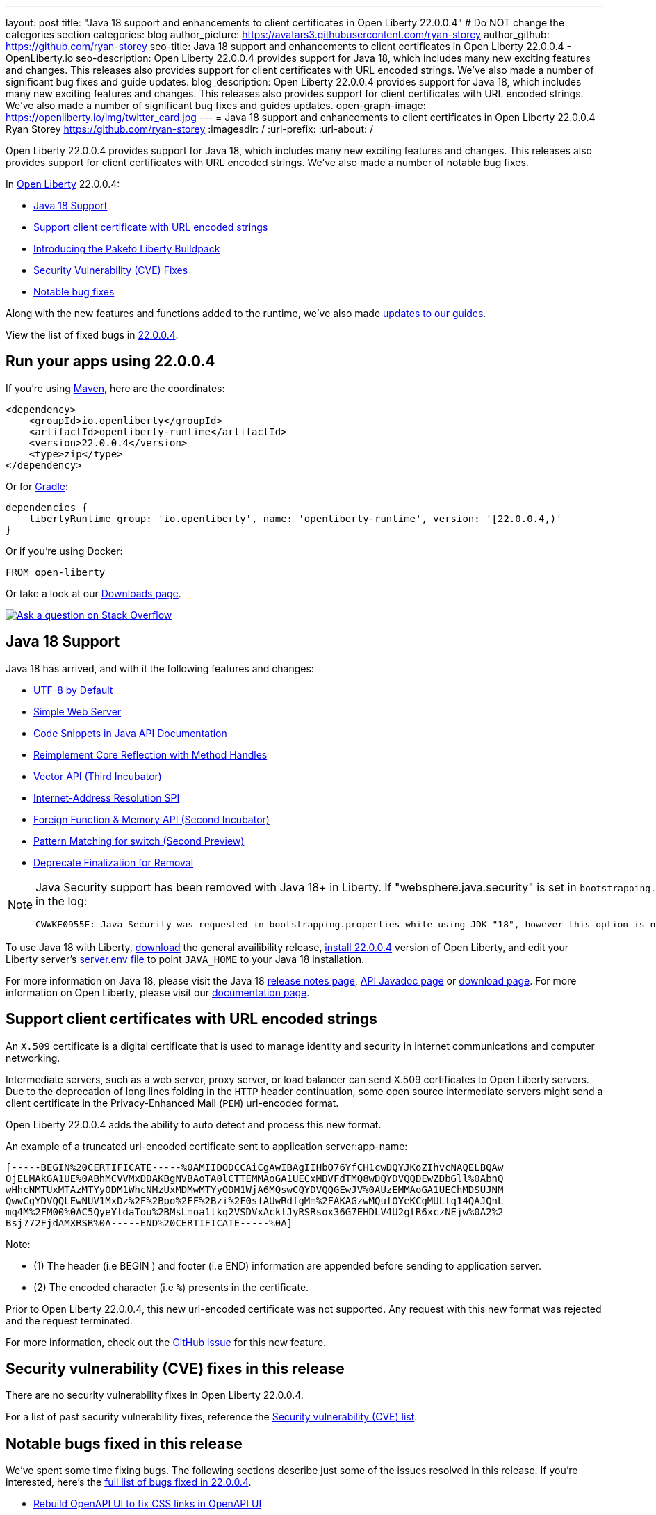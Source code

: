 ---
layout: post
title: "Java 18 support and enhancements to client certificates in Open Liberty 22.0.0.4"
# Do NOT change the categories section
categories: blog
author_picture: https://avatars3.githubusercontent.com/ryan-storey
author_github: https://github.com/ryan-storey
seo-title: Java 18 support and enhancements to client certificates in Open Liberty 22.0.0.4 - OpenLiberty.io
seo-description: Open Liberty 22.0.0.4 provides support for Java 18, which includes many new exciting features and changes. This releases also provides support for client certificates with URL encoded strings. We've also made a number of significant bug fixes and guide updates.
blog_description: Open Liberty 22.0.0.4 provides support for Java 18, which includes many new exciting features and changes. This releases also provides support for client certificates with URL encoded strings. We've also made a number of significant bug fixes and guides updates.
open-graph-image: https://openliberty.io/img/twitter_card.jpg
---
= Java 18 support and enhancements to client certificates in Open Liberty 22.0.0.4
Ryan Storey <https://github.com/ryan-storey>
:imagesdir: /
:url-prefix:
:url-about: /
//Blank line here is necessary before starting the body of the post.

Open Liberty 22.0.0.4 provides support for Java 18, which includes many new exciting features and changes. This releases also provides support for client certificates with URL encoded strings. We've also made a number of notable bug fixes.

In link:{url-about}[Open Liberty] 22.0.0.4:

* <<java18, Java 18 Support>>
* <<certificate, Support client certificate with URL encoded strings>>
* <<paketo, Introducing the Paketo Liberty Buildpack>>
* <<CVEs, Security Vulnerability (CVE) Fixes>>
* <<bugs, Notable bug fixes>>

Along with the new features and functions added to the runtime, we’ve also made <<guides, updates to our guides>>.

View the list of fixed bugs in link:https://github.com/OpenLiberty/open-liberty/issues?q=label%3Arelease%3A22004+label%3A%22release+bug%22[22.0.0.4].

[#run]
== Run your apps using 22.0.0.4

If you're using link:{url-prefix}/guides/maven-intro.html[Maven], here are the coordinates:

[source,xml]
----
<dependency>
    <groupId>io.openliberty</groupId>
    <artifactId>openliberty-runtime</artifactId>
    <version>22.0.0.4</version>
    <type>zip</type>
</dependency>
----

Or for link:{url-prefix}/guides/gradle-intro.html[Gradle]:

[source,gradle]
----
dependencies {
    libertyRuntime group: 'io.openliberty', name: 'openliberty-runtime', version: '[22.0.0.4,)'
}
----

Or if you're using Docker:

[source]
----
FROM open-liberty
----

Or take a look at our link:{url-prefix}/downloads/[Downloads page].

[link=https://stackoverflow.com/tags/open-liberty]
image::img/blog/blog_btn_stack.svg[Ask a question on Stack Overflow, align="center"]

[#java18]
== Java 18 Support

Java 18 has arrived, and with it the following features and changes:

* link:https://openjdk.java.net/jeps/400[UTF-8 by Default]
* link:https://openjdk.java.net/jeps/408[Simple Web Server]
* link:https://openjdk.java.net/jeps/413[Code Snippets in Java API Documentation]
* link:https://openjdk.java.net/jeps/416[Reimplement Core Reflection with Method Handles]
* link:https://openjdk.java.net/jeps/417[Vector API (Third Incubator)]
* link:https://openjdk.java.net/jeps/418[Internet-Address Resolution SPI]
* link:https://openjdk.java.net/jeps/419[Foreign Function & Memory API (Second Incubator)]
* link:https://openjdk.java.net/jeps/420[Pattern Matching for switch (Second Preview)]
* link:https://openjdk.java.net/jeps/421[Deprecate Finalization for Removal]

[NOTE] 
====
Java Security support has been removed with Java 18+ in Liberty.  If "websphere.java.security" is set in `bootstrapping.properties`, it will produce the following error in the log:
```
CWWKE0955E: Java Security was requested in bootstrapping.properties while using JDK "18", however this option is no longer valid when using Java 18 and later.
```
====

To use Java 18 with Liberty, link:https://jdk.java.net/18/[download] the general availibility release, <<run, install 22.0.0.4>> version of Open Liberty, and edit your Liberty server's link:{url-prefix}/docs/latest/reference/config/server-configuration-overview.html#server-env[server.env file] to point `JAVA_HOME` to your Java 18 installation.

For more information on Java 18, please visit the Java 18 link:https://jdk.java.net/18/release-notes[release notes page], link:https://download.java.net/java/early_access/jdk18/docs/api/[API Javadoc page] or link:https://jdk.java.net/18/[download page].
For more information on Open Liberty, please visit our link:{url-prefix}/docs[documentation page].

[#certificate]
== Support client certificates with URL encoded strings

An `X.509` certificate is a digital certificate that is used to manage identity and security in internet communications and computer networking.

Intermediate servers, such as a web server, proxy server, or load balancer can send X.509 certificates to Open Liberty servers. Due to the deprecation of long lines folding in the `HTTP` header continuation, some open source intermediate servers might send a client certificate in the Privacy-Enhanced Mail (`PEM`) url-encoded format.

Open Liberty 22.0.0.4 adds the ability to auto detect and process this new format.

An example of a truncated url-encoded certificate sent to application server:app-name:

[source, role="no_copy"]
----
[-----BEGIN%20CERTIFICATE-----%0AMIIDODCCAiCgAwIBAgIIHbO76YfCH1cwDQYJKoZIhvcNAQELBQAw
OjELMAkGA1UE%0ABhMCVVMxDDAKBgNVBAoTA0lCTTEMMAoGA1UECxMDVFdTMQ8wDQYDVQQDEwZDbGll%0AbnQ
wHhcNMTUxMTAzMTYyODM1WhcNMzUxMDMwMTYyODM1WjA6MQswCQYDVQQGEwJV%0AUzEMMAoGA1UEChMDSUJNM
QwwCgYDVQQLEwNUV1MxDz%2F%2Bpo%2FF%2Bzi%2F0sfAUwRdfgMm%2FAKAGzwMQufOYeKCgMULtq14QAJQnL
mq4M%2FM00%0AC5QyeYtdaTou%2BMsLmoa1tkq2VSDVxAcktJyRSRsox36G7EHDLV4U2gtR6xczNEjw%0A2%2
Bsj772FjdAMXRSR%0A-----END%20CERTIFICATE-----%0A]
----

Note: 

* (1) The header (i.e BEGIN ) and footer (i.e END) information are appended before sending to application server.
* (2) The encoded character (i.e `%`) presents in the certificate.

Prior to Open Liberty 22.0.0.4, this new url-encoded certificate was not supported. Any request with this new format was rejected and the request terminated.

For more information, check out the link:https://github.com/OpenLiberty/open-liberty/issues/11680[GitHub issue] for this new feature.

[#CVEs]
== Security vulnerability (CVE) fixes in this release

There are no security vulnerability fixes in Open Liberty 22.0.0.4.

For a list of past security vulnerability fixes, reference the link:{url-prefix}/docs/latest/security-vulnerabilities.html[Security vulnerability (CVE) list].

[#bugs]
== Notable bugs fixed in this release

We’ve spent some time fixing bugs. The following sections describe just some of the issues resolved in this release. If you’re interested, here’s the  link:https://github.com/OpenLiberty/open-liberty/issues?q=label%3Arelease%3A22004+label%3A%22release+bug%22[full list of bugs fixed in 22.0.0.4].

* link:https://github.com/OpenLiberty/open-liberty/issues/20310[Rebuild OpenAPI UI to fix CSS links in OpenAPI UI]
+
In 22.0.0.3, the OpenAPI CSS links in the html files which didn't match with the actual CSS file names. This resulted in OpenAPI UI having no styling. This issue has now been resolved and the page displays correctly.

* link:https://github.com/OpenLiberty/open-liberty/issues/20441[Timing window where cancellation of scheduled task is ignored]
+
There was a brief timing window between the completion (or skip) of a `ManagedScheduledExecutorService` task execution and the scheduling of the next execution where a cancel that is issued can be overwritten and ignored. Due to this issue, you might have intermittently seen subsequent executions of a scheduled task be attempted even though the application had requested to cancel the task. This issue was caused by code that was using `AtomicReference.set` rather than `AtomicReference.compareAndSet` in order to take into account the possibility of an intermediate state change. This issue has been resolved, and the scheduled task should now stop attempting subsequent executions after it is canceled.

* link:https://github.com/OpenLiberty/open-liberty/issues/19627[MP JWT 1.2 fails to load all relevant MP Config properties]
+
Previously, the `mpJwt-1.2` feature might have failed to load MP Config properties related to MicroProfile JWT 1.2. The MP JWT feature uses an `OSGi` service (`MpConfigProxyService`) to load MP Config properties related to the feature. There are currently implementation classes for two versions of that service - 1.1 and 1.2 - that load the MP Config properties specific to each respective MP JWT release. It was possible for the 1.1 version of the service to be activated and set as the service to use in the `MicroProfileJwtTAI` class before the 1.2 version of the service is activated. That caused the MP JWT feature to ignore any MP Config properties specific to MP JWT 1.2. This has now been fixed meaning that the MP Config properties for the MP JWT feature version in use is now loaded correctly.

* link:https://github.com/OpenLiberty/open-liberty/issues/18177[Liberty OP configured with SAML IdP, logout at OP is not propagated to the IdP]
+
We have configured our ELM applications (RP) with Liberty OP which is further delegated to a SAML IDP.
In this case we had issues with application logout which were solved by adding the attribute `spLogout="true"` in the `samlWebSso20` configuration. To achieve SSO between our applications configured with Liberty OP and other applications configured with the SAML IDP we set the value `forceAuthn="false"` within the `samlWebSso20` config.
When we set `forceAuthn="false"` the SSO between Liberty OP and Other applications connected to SAML IDP worked, but then the `Logout` would not. We have now resolved this issue and now `Logout` should work with `forceAuthn="false"` parameter.

* link:https://github.com/OpenLiberty/open-liberty/issues/19937[context-root for web-ext is no longer honored with WLP 22.0.0.1]
+
Specifying the the context-root in a web-ext element, e.g:
+
[source, xml]
----
<web-ext id="namehere" moduleName="namehere" context-root="/" />
----
+
was ignored starting with the 22.0.0.1 release.
The context root for the app in the above example becomes `/namehere` instead of `/`.
This issue was caused by the new code only looking for module info in the non-persistent cache when the parent overlay is not `null`.
+
This issue is now resolved.

* link:https://github.com/OpenLiberty/open-liberty/issues/20247[webContainer property skipMetaInfResourcesProcessing=true can cause NullPointerException in JSP taglib]
+
In Liberty, if `webContainer` property `skipMetaInfResourcesProcessing` is `true`, and a `JSP` references a taglib with a path under `WEB-INF`, it could cause a `NullPointerException` on the call to the `JSP` resulting in just the message `Error 500: java.lang.NullPointerException`. The error in `messages.log` was as follows:
+
[source, role="no_copy"]
----
java.lang.NullPointerException
at java.base/java.io.File.(File.java:278)
at com.ibm.ws.jsp.webcontainerext.JspDependent.isOutdated(JspDependent.java:84)
at com.ibm.ws.jsp.webcontainerext.JspDependent.toString(JspDependent.java:129)
at java.base/java.text.MessageFormat.subformat(MessageFormat.java:1302)
at java.base/java.text.MessageFormat.format(MessageFormat.java:885)
at java.base/java.text.Format.format(Format.java:158)
at java.base/java.text.MessageFormat.format(MessageFormat.java:860)
at com.ibm.ws.logging.internal.impl.BaseTraceFormatter.formatMessage(BaseTraceFormatter.java:301)
at com.ibm.ws.logging.internal.impl.BaseTraceFormatter.formatVerboseMessage(BaseTraceFormatter.java:373)
at com.ibm.ws.logging.internal.impl.BaseTraceService.publishTraceLogRecord(BaseTraceService.java:1072)
at com.ibm.ws.logging.internal.impl.BaseTraceService.publishLogRecord(BaseTraceService.java:1043)
at com.ibm.ws.logging.internal.impl.BaseTraceService$2.publish(BaseTraceService.java:285)
at java.logging/java.util.logging.Logger.log(Logger.java:979)
at com.ibm.ws.logging.internal.WsLogger.log(WsLogger.java:138)
at com.ibm.ws.logging.internal.WsLogger.logp(WsLogger.java:336)
at com.ibm.ws.logging.internal.WsLogger.exiting(WsLogger.java:465)
at com.ibm.ws.jsp.webcontainerext.JspDependent.(JspDependent.java:58)
at com.ibm.ws.jsp.webcontainerext.AbstractJSPExtensionServletWrapper.loadClassInformation(AbstractJSPExtensionServletWrapper.java:233)
at com.ibm.ws.jsp.webcontainerext.AbstractJSPExtensionServletWrapper.handleRequest(AbstractJSPExtensionServletWrapper.java:214)
at com.ibm.ws.webcontainer.filter.WebAppFilterManager.invokeFilters(WebAppFilterManager.java:1227)
at com.ibm.ws.webcontainer.webapp.WebApp.handleRequest(WebApp.java:5049)
... 20 more
----
+
We've fixed this issue so that the `JSP` now returns to the client without a `NPE` even in file not found situations.

[#guides]
== New and updated guides since the previous release
As Open Liberty features and functionality continue to grow, we continue to add link:https://openliberty.io/guides/?search=new&key=tag[new guides to openliberty.io] on those topics to make their adoption as easy as possible.  Since our last release, we've added the following two guides:

* link:{url-prefix}/guides/openliberty-operator-intro.html[Deploying a microservice to Kubernetes by using Open Liberty Operator]
** Explore how to deploy a microservice to Kubernetes by using Open Liberty Operator.
* link:{url-prefix}/guides/openliberty-operator-openshift.html[Deploying a microservice to OpenShift 4 by using Open Liberty Operator]
** Explore how to deploy a microservice to Red Hat OpenShift 4 by using Open Liberty Operator.

Existing guides also receive updates in order to address any reported bugs/issues, keep their content current, and expand what their topic covers.  Since our last release, we've updated the majority of the guides to align with MicroProfile 5 and Jakarta EE 9.  Furthermore, our cloud hosted versions of the guides have also received various improvements.  For further information on these updates, refer to the link:{url-prefix}/blog/2022/04/12/guides-updated-mp5-jakartaee9.html[Learn MicroProfile 5.0 and Jakarta EE 9.1 from our newly enhanced cloud-hosted guides] blog post.

The following 31 guides are updated to use MicroProfile 5 and Jakarta EE 9 features. Their java classes are now using the `jakarta` namespace. Also, their cloud-hosted guides are updated and enhanced with this new style.

* link:https://openliberty.io/guides/jpa-intro.html[Accessing and persisting data in microservices using Java Persistence API (JPA)]
* link:https://openliberty.io/guides/microprofile-health.html[Adding health reports to microservices]
* link:https://openliberty.io/guides/social-media-login.html[Authenticating users through social media providers]
* link:https://openliberty.io/guides/maven-intro.html[Building a web application with Maven]
* link:https://openliberty.io/guides/microprofile-fallback.html[Building fault-tolerant microservices with the @Fallback annotation]
* link:https://openliberty.io/guides/kubernetes-microprofile-health.html[Checking the health of microservices on Kubernetes]
* link:https://openliberty.io/guides/microprofile-config.html[Configuring microservices]
* link:https://openliberty.io/guides/kubernetes-microprofile-config.html[Configuring microservices running in Kubernetes]
* link:https://openliberty.io/guides/rest-client-java.html[Consuming a RESTful web service]
* link:https://openliberty.io/guides/rest-client-angular.html[Consuming a RESTful web service with Angular]
* link:https://openliberty.io/guides/microprofile-rest-client.html[Consuming RESTful services with template interfaces]
* link:https://openliberty.io/guides/containerize.html[Containerizing microservices]
* link:https://openliberty.io/guides/rest-hateoas.html[Creating a hypermedia-driven RESTful web service]
* link:https://openliberty.io/guides/maven-multimodules.html[Creating a multi-module application]
* link:https://openliberty.io/guides/rest-intro.html[Creating a RESTful web service]
* link:https://openliberty.io/guides/kubernetes-intro.html[Deploying microservices to Kubernetes]
* link:https://openliberty.io/guides/microprofile-istio-retry-fallback.html[Developing fault-tolerant microservices with Istio Retry and MicroProfile Fallback]
* link:https://openliberty.io/guides/microprofile-openapi.html[Documenting RESTful APIs]
* link:https://openliberty.io/guides/cors.html[Enabling Cross-Origin Resource Sharing (CORS)]
* link:https://openliberty.io/guides/microprofile-opentracing-jaeger.html[Enabling distributed tracing in microservices with Jaeger]
* link:https://openliberty.io/guides/getting-started.html[Getting started with Open Liberty]
* link:https://openliberty.io/guides/cdi-intro.html[Injecting dependencies into microservices]
* link:https://openliberty.io/guides/istio-intro.html[Managing microservice traffic using Istio]
* link:https://openliberty.io/guides/mongodb-intro.html[Persisting data with MongoDB]
* link:https://openliberty.io/guides/microprofile-metrics.html[Providing metrics from a microservice]
* link:https://openliberty.io/guides/security-intro.html[Securing a web application]
* link:https://openliberty.io/guides/microprofile-jwt.html[Securing microservices with JSON Web Tokens]
* link:https://openliberty.io/guides/contract-testing.html[Testing microservices with consumer-driven contracts]
* link:https://openliberty.io/guides/arquillian-managed.html[Testing microservices with the Arquillian managed container]
* link:https://openliberty.io/guides/docker.html[Using Docker containers to develop microservices]
* link:https://openliberty.io/guides/bean-validation.html[Validating constraints with microservices]

[#paketo]
== Introducing the Paketo Liberty Buildpack

The Paketo Liberty Buildpack is a new method to deploy your applications. Paketo buildpacks transform your application source code into container images and easily keep them updated. The Paketo Liberty buildpack provides the Open Liberty runtime to a workflow that produces an Open Container Initiative (OCI) image that can run just about anywhere. There are many advantages to using this buildpack which are explained in more detail in the link:{url-prefix}/blog/2022/04/01/cloud-native-liberty-buildpack.html[standalone blog post].

== Get Open Liberty 22.0.0.4 now

Available through <<run,Maven, Gradle, Docker, and as a downloadable archive>>.

